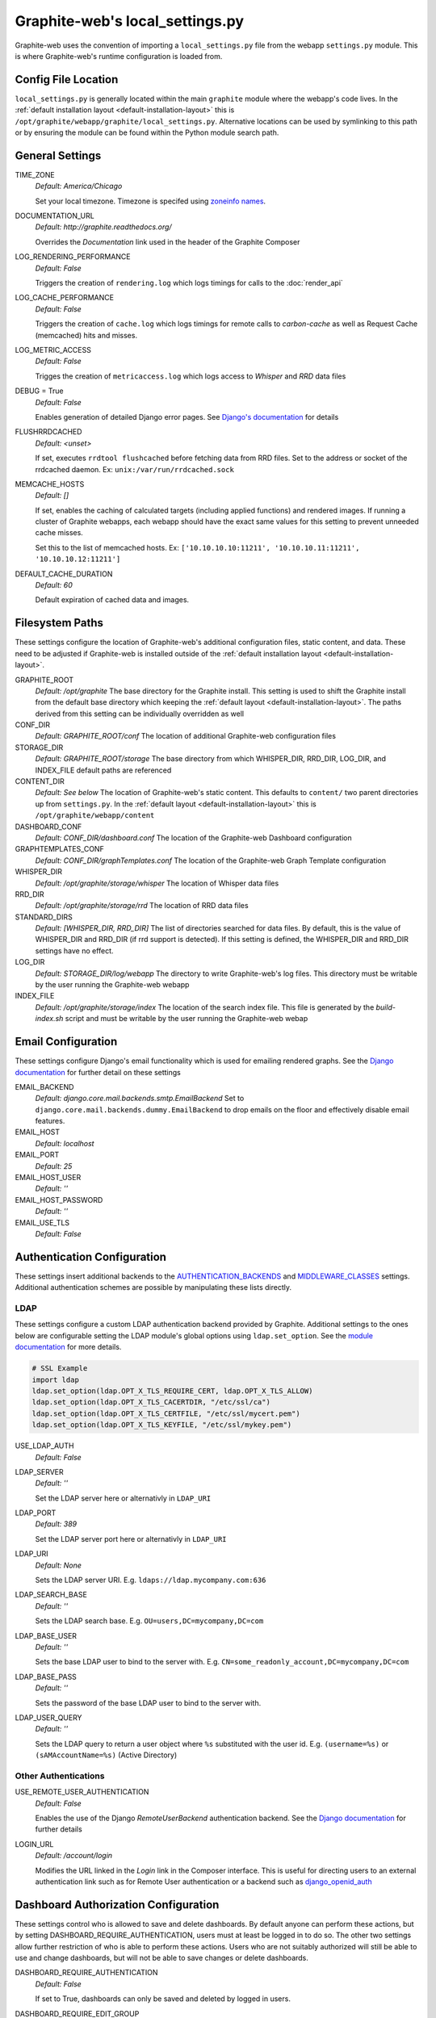 Graphite-web's local_settings.py
================================
Graphite-web uses the convention of importing a ``local_settings.py`` file from the webapp
``settings.py`` module. This is where Graphite-web's runtime configuration is loaded from.

Config File Location
--------------------
``local_settings.py`` is generally located within the main ``graphite`` module where the
webapp's code lives. In the :ref:`default installation layout <default-installation-layout>` this
is ``/opt/graphite/webapp/graphite/local_settings.py``. Alternative locations can be used by
symlinking to this path or by ensuring the module can be found within the Python module search
path.

General Settings
----------------
TIME_ZONE
  `Default: America/Chicago`

  Set your local timezone. Timezone is specifed using
  `zoneinfo names <http://en.wikipedia.org/wiki/Zoneinfo#Names_of_time_zones>`_.

DOCUMENTATION_URL
  `Default: http://graphite.readthedocs.org/`

  Overrides the `Documentation` link used in the header of the Graphite Composer

LOG_RENDERING_PERFORMANCE
  `Default: False`

  Triggers the creation of ``rendering.log`` which logs timings for calls to the :doc:`render_api`

LOG_CACHE_PERFORMANCE
  `Default: False`

  Triggers the creation of ``cache.log`` which logs timings for remote calls to `carbon-cache` as
  well as Request Cache (memcached) hits and misses.

LOG_METRIC_ACCESS
  `Default: False`

  Trigges the creation of ``metricaccess.log`` which logs access to `Whisper` and `RRD` data files

DEBUG = True
  `Default: False`

  Enables generation of detailed Django error pages. See `Django's documentation <https://docs.djangoproject.com/en/dev/ref/settings/#debug>`_ for details

FLUSHRRDCACHED
  `Default: <unset>`

  If set, executes ``rrdtool flushcached`` before fetching data from RRD files. Set to the address
  or socket of the rrdcached daemon. Ex: ``unix:/var/run/rrdcached.sock``

MEMCACHE_HOSTS
  `Default: []`

  If set, enables the caching of calculated targets (including applied functions) and rendered images. If running
  a cluster of Graphite webapps, each webapp should have the exact same values for this setting to prevent unneeded
  cache misses.

  Set this to the list of memcached hosts. Ex: ``['10.10.10.10:11211', '10.10.10.11:11211', '10.10.10.12:11211']``

DEFAULT_CACHE_DURATION
  `Default: 60`

  Default expiration of cached data and images.


Filesystem Paths
----------------
These settings configure the location of Graphite-web's additional configuration files, static content,
and data. These need to be adjusted if Graphite-web is installed outside of the
:ref:`default installation layout <default-installation-layout>`.

GRAPHITE_ROOT
  `Default: /opt/graphite`
  The base directory for the Graphite install. This setting is used to shift the Graphite install
  from the default base directory which keeping the :ref:`default layout <default-installation-layout>`.
  The paths derived from this setting can be individually overridden as well

CONF_DIR
  `Default: GRAPHITE_ROOT/conf`
  The location of additional Graphite-web configuration files

STORAGE_DIR
  `Default: GRAPHITE_ROOT/storage`
  The base directory from which WHISPER_DIR, RRD_DIR, LOG_DIR, and INDEX_FILE default paths
  are referenced

CONTENT_DIR
  `Default: See below`
  The location of Graphite-web's static content. This defaults to ``content/`` two parent
  directories up from ``settings.py``. In the :ref:`default layout <default-installation-layout>`
  this is ``/opt/graphite/webapp/content``

DASHBOARD_CONF
  `Default: CONF_DIR/dashboard.conf`
  The location of the Graphite-web Dashboard configuration

GRAPHTEMPLATES_CONF
  `Default: CONF_DIR/graphTemplates.conf`
  The location of the Graphite-web Graph Template configuration

WHISPER_DIR
  `Default: /opt/graphite/storage/whisper`
  The location of Whisper data files

RRD_DIR
  `Default: /opt/graphite/storage/rrd`
  The location of RRD data files

STANDARD_DIRS
  `Default: [WHISPER_DIR, RRD_DIR]`
  The list of directories searched for data files. By default, this is the value of WHISPER_DIR
  and RRD_DIR (if rrd support is detected). If this setting is defined, the WHISPER_DIR and RRD_DIR
  settings have no effect.

LOG_DIR
  `Default: STORAGE_DIR/log/webapp`
  The directory to write Graphite-web's log files. This directory must be writable by the user
  running the Graphite-web webapp

INDEX_FILE
  `Default: /opt/graphite/storage/index`
  The location of the search index file. This file is generated by the `build-index.sh` script and
  must be writable by the user running the Graphite-web webap

Email Configuration
-------------------
These settings configure Django's email functionality which is used for emailing rendered graphs.
See the `Django documentation <https://docs.djangoproject.com/en/dev/topics/email/>`__ for
further detail on these settings

EMAIL_BACKEND
  `Default: django.core.mail.backends.smtp.EmailBackend`
  Set to ``django.core.mail.backends.dummy.EmailBackend`` to drop emails on the floor and effectively
  disable email features.

EMAIL_HOST
  `Default: localhost`

EMAIL_PORT
  `Default: 25`

EMAIL_HOST_USER
  `Default: ''`

EMAIL_HOST_PASSWORD
  `Default: ''`

EMAIL_USE_TLS
  `Default: False`

Authentication Configuration
----------------------------
These settings insert additional backends to the
`AUTHENTICATION_BACKENDS <https://docs.djangoproject.com/en/dev/ref/settings/#authentication-backends>`_
and `MIDDLEWARE_CLASSES <https://docs.djangoproject.com/en/dev/ref/settings/#std:setting-MIDDLEWARE_CLASSES>`_ settings. Additional authentication schemes are possible by manipulating these lists directly.

LDAP
^^^^
These settings configure a custom LDAP authentication backend provided by Graphite. Additional
settings to the ones below are configurable setting the LDAP module's global options using
``ldap.set_option``. See the `module documentation <http://python-ldap.org/>`_ for more details.

.. code-block:: none

  # SSL Example
  import ldap
  ldap.set_option(ldap.OPT_X_TLS_REQUIRE_CERT, ldap.OPT_X_TLS_ALLOW)
  ldap.set_option(ldap.OPT_X_TLS_CACERTDIR, "/etc/ssl/ca")
  ldap.set_option(ldap.OPT_X_TLS_CERTFILE, "/etc/ssl/mycert.pem")
  ldap.set_option(ldap.OPT_X_TLS_KEYFILE, "/etc/ssl/mykey.pem")

USE_LDAP_AUTH
  `Default: False`

LDAP_SERVER
  `Default: ''`

  Set the LDAP server here or alternativly in ``LDAP_URI``

LDAP_PORT
  `Default: 389`

  Set the LDAP server port here or alternativly in ``LDAP_URI``

LDAP_URI
  `Default: None`

  Sets the LDAP server URI. E.g. ``ldaps://ldap.mycompany.com:636``

LDAP_SEARCH_BASE
  `Default: ''`

  Sets the LDAP search base. E.g. ``OU=users,DC=mycompany,DC=com``

LDAP_BASE_USER
  `Default: ''`

  Sets the base LDAP user to bind to the server with. E.g.
  ``CN=some_readonly_account,DC=mycompany,DC=com``

LDAP_BASE_PASS
  `Default: ''`

  Sets the password of the base LDAP user to bind to the server with.

LDAP_USER_QUERY
  `Default: ''`

  Sets the LDAP query to return a user object where ``%s`` substituted with the
  user id. E.g. ``(username=%s)`` or ``(sAMAccountName=%s)`` (Active Directory)

Other Authentications
^^^^^^^^^^^^^^^^^^^^^
USE_REMOTE_USER_AUTHENTICATION
  `Default: False`

  Enables the use of the Django `RemoteUserBackend` authentication backend. See the
  `Django documentation <https://docs.djangoproject.com/en/dev/howto/auth-remote-user/>`_ for
  further details

LOGIN_URL
  `Default: /account/login`

  Modifies the URL linked in the `Login` link in the Composer interface. This is useful
  for directing users to an external authentication link such as for Remote User authentication
  or a backend such as `django_openid_auth <https://launchpad.net/django-openid-auth>`_

Dashboard Authorization Configuration
-------------------------------------
These settings control who is allowed to save and delete dashboards.  By default anyone
can perform these actions, but by setting DASHBOARD_REQUIRE_AUTHENTICATION, users must at
least be logged in to do so.  The other two settings allow further restriction of who is
able to perform these actions. Users who are not suitably authorized will still be able to
use and change dashboards, but will not be able to save changes or delete dashboards.

DASHBOARD_REQUIRE_AUTHENTICATION
  `Default: False`

  If set to True, dashboards can only be saved and deleted by logged in users.

DASHBOARD_REQUIRE_EDIT_GROUP
  `Default: None`

  If set to the name of a user group, dashboards can only be saved and deleted by logged-in users
  who are members of this group.  Groups can be set in the Django Admin app, or in LDAP.

  Note that DASHBOARD_REQUIRE_AUTHENTICATION must be set to true - if not, this setting is ignored.

DASHBOARD_REQUIRE_PERMISSIONS
  `Default: False`

  If set to True, dashboards can only be saved or deleted by users having the appropriate
  (change or delete) permission (as set in the Django Admin app). These permissions can be set at
  the user or group level.  Note that Django's 'add' permission is not used.
  
  Note that DASHBOARD_REQUIRE_AUTHENTICATION must be set to true - if not, this setting is ignored.

Database Configuration
----------------------
The following configures the Django database settings. Graphite uses the database for storing user
profiles, dashboards, and for the Events functionality. Graphite uses an Sqlite database file located
at ``STORAGE_DIR/graphite.db`` by default. If running multiple Graphite-web instances, a database
such as PostgreSQL or MySQL is required so that all instances may share the same data source.

.. note ::
  As of Django 1.2, the database configuration is specified by the DATABASES
  dictionary instead of the old ``DATABASE_*`` format. Users must use the new
  specification to have a working database.

See the
`Django documentation <https://docs.djangoproject.com/en/dev/ref/settings/#databases>`_
for full documentation of the DATABASE setting.

.. note ::
   Remember, setting up a new database requires running ``manage.py syncdb`` to create the initial
   schema

Cluster Configuration
---------------------
These settings configure the Graphite webapp for clustered use. When ``CLUSTER_SERVERS`` is set,
metric browse and render requests will cause the webapp to query other webapps in CLUSTER_SERVERS for
matching metrics. Graphite will use only one successfully matching response to render data. This means
that metrics may only live on a single server in the cluster unless the data is consistent on both
sources (e.g. with shared SAN storage). Duplicate metric data existing in multiple locations will
*not* be combined.

CLUSTER_SERVERS
  `Default: []`

  The list of IP addresses and ports of remote Graphite webapps in a cluster. Each of these servers
  should have local access to metric data to serve. The first server to return a match for a query
  will be used to serve that data. Ex: ["10.0.2.2:80", "10.0.2.3:80"]

REMOTE_STORE_FETCH_TIMEOUT
  `Default: 6`

  Timeout for remote data fetches in seconds

REMOTE_STORE_FIND_TIMEOUT
  `Default: 2.5`

  Timeout for remote find requests (metric browsing) in seconds

REMOTE_STORE_RETRY_DELAY
  `Default: 60`

  Time in seconds to blacklist a webapp after a timed-out request

REMOTE_FIND_CACHE_DURATION
  `Default: 300`

  Time to cache remote metric find results in seconds

REMOTE_RENDERING
  `Default: False`

  Enable remote rendering of images and data (JSON, et al.) on remote Graphite webapps. If this
  is enabled, ``RENDERING_HOSTS`` must be configured below

RENDERING_HOSTS
  `Default: []`

  List of IP addresses and ports of remote Graphite webapps used to perform rendering. Each webapp
  must have access to the same data as the Graphite webapp which uses this setting either through
  shared local storage or via ``CLUSTER_SERVERS``. Ex: ["10.0.2.4:80", "10.0.2.5:80"]

REMOTE_RENDER_CONNECT_TIMEOUT
  `Default: 1.0`

  Connection timeout for remote rendering requests in seconds

CARBONLINK_HOSTS
  `Default: [127.0.0.1:7002]`

  If multiple carbon-caches are running on this machine, each should be listed here so that the Graphite
  webapp may query the caches for data that has not yet been persisted. Remote carbon-cache instances in a
  multi-host clustered setup should *not* be listed here. Instance names should be listed
  as applicable. Ex: ['127.0.0.1:7002:a','127.0.0.1:7102:b', '127.0.0.1:7202:c']

CARBONLINK_TIMEOUT
  `Default: 1.0`

  Timeout for carbon-cache cache queries in seconds

Additional Django Settings
--------------------------
The ``local_settings.py.example`` shipped with Graphite-web imports ``app_settings.py`` into the
namespace to allow further customization of Django. This allows the setting or customization of
standard `Django settings <https://docs.djangoproject.com/en/dev/ref/settings/>`_ and the installation
and configuration of additional `middleware <https://docs.djangoproject.com/en/dev/topics/http/middleware/>`_.
To manipulate these settings, ensure ``app_settings.py`` is imported as such:

.. code-block:: python

   from graphite.app_settings import *

The most common settings to manipulate are ``INSTALLED_APPS``, ``MIDDLEWARE_CLASSES``, and ``AUTHENTICATION_BACKENDS`` 
